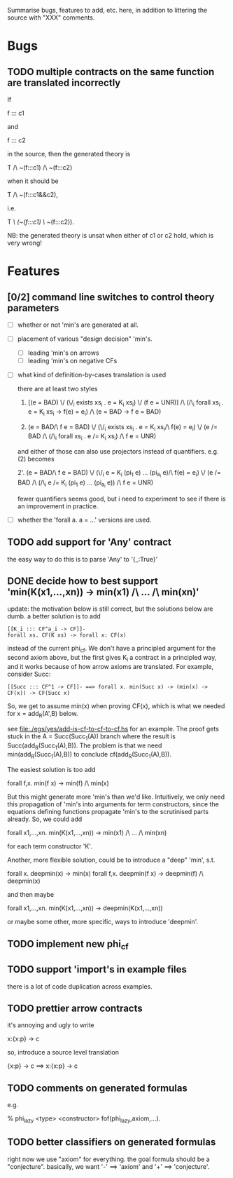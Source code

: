 # -*- org -*-

Summarise bugs, features to add, etc. here, in addition to littering
the source with "XXX" comments.

* Bugs
** TODO multiple contracts on the same function are translated incorrectly
If

  f ::: c1

and

  f ::: c2

in the source, then the generated theory is

  T /\ ~(f:::c1) /\ ~(f:::c2)

when it should be

  T /\ ~(f:::c1&&c2),

i.e.

  T /\ (~(f:::c1) \/ ~(f:::c2)).

NB: the generated theory is unsat when either of c1 or c2 hold, which
is very wrong!

* Features
** [0/2] command line switches to control theory parameters
- [ ] whether or not 'min's are generated at all.
- [ ] placement of various "design decision" 'min's.
      - [ ] leading 'min's on arrows
      - [ ] leading 'min's on negative CFs
- [ ] what kind of definition-by-cases translation is used

      there are at least two styles

      1. [(e = BAD) \/ (\/_i exists xs_i . e = K_i xs_i) \/ (f e = UNR)]
         /\ (/\_i forall xs_i . e = K_i xs_i -> f(e) = e_i) /\ (e = BAD -> f e = BAD)

      2. (e = BAD/\ f e = BAD)
         \/ (\/_i exists xs_i . e = K_i xs_i/\ f(e) = e_i)
         \/ (e /= BAD /\ (/\_i forall xs_i . e /= K_i xs_i) /\ f e = UNR)

      and either of those can also use projectors instead of
      quantifiers.  e.g. (2) becomes

      2'. (e = BAD/\ f e = BAD)
          \/ (\/_i e = K_i (pi_1 e) ... (pi_{a_i} e)/\ f(e) = e_i)
          \/ (e /= BAD /\ (/\_i e /= K_i (pi_1 e) ... (pi_{a_i} e)) /\ f e = UNR)

      fewer quantifiers seems good, but i need to experiment to see if
      there is an improvement in practice.
- [ ] whether the 'forall a. a = ...' versions are used.
** TODO add support for 'Any' contract
the easy way to do this is to parse 'Any' to '{_:True}'
** DONE decide how to best support 'min(K(x1,...,xn)) -> min(x1) /\ ... /\ min(xn)'
update: the motivation below is still correct, but the solutions below
are dumb.  a better solution is to add

: [[K_i ::: CF^a_i -> CF]]-
: forall xs. CF(K xs) -> forall x: CF(x)

instead of the current phi_cf.  We don't have a principled argument
for the second axiom above, but the first gives K_i a contract in a
principled way, and it works because of how arrow axioms are
translated.  For example, consider Succ:

: [[Succ ::: CF^1 -> CF]]- ==> forall x. min(Succ x) -> (min(x) -> CF(x)) -> CF(Succ x)

So, we get to assume min(x) when proving CF(x), which is what we
needed for x = add_R(A',B) below.

see file:./egs/yes/add-is-cf-to-cf-to-cf.hs for an example.  The proof
gets stuck in the A = Succ(Succ_1(A)) branch where the result is
Succ(add_R(Succ_1(A),B)). The problem is that we need
min(add_R(Succ_1(A),B)) to conclude cf(add_R(Succ_1(A),B)).

The easiest solution is too add

  forall f,x. min(f x) -> min(f) /\ min(x)

But this might generate more 'min's than we'd like.  Intuitively, we
only need this propagation of 'min's into arguments for term
constructors, since the equations defining functions propagate 'min's
to the scrutinised parts already.  So, we could add

  forall x1,...,xn. min(K(x1,...,xn)) -> min(x1) /\ ... /\ min(xn)

for each term constructor 'K'.

Another, more flexible solution, could be to introduce a "deep" 'min',
s.t.

  forall x. deepmin(x) -> min(x)
  forall f,x. deepmin(f x) -> deepmin(f) /\ deepmin(x)

and then maybe

  forall x1,...,xn. min(K(x1,...,xn)) -> deepmin(K(x1,...,xn))

or maybe some other, more specific, ways to introduce 'deepmin'.
** TODO implement new phi_cf
** TODO support 'import's in example files
there is a lot of code duplication across examples.

** TODO prettier arrow contracts
it's annoying and ugly to write

  x:{x:p} -> c

so, introduce a source level translation

  {x:p} -> c ==> x:{x:p} -> c
** TODO comments on generated formulas
e.g.

  % phi_lazy <type> <constructor>
  fof(phi_lazy,axiom,...).
** TODO better classifiers on generated formulas
right now we use "axiom" for everything.  the goal formula should be a
"conjecture".  basically, we want '-' ==> 'axiom' and '+' ==>
'conjecture'.
